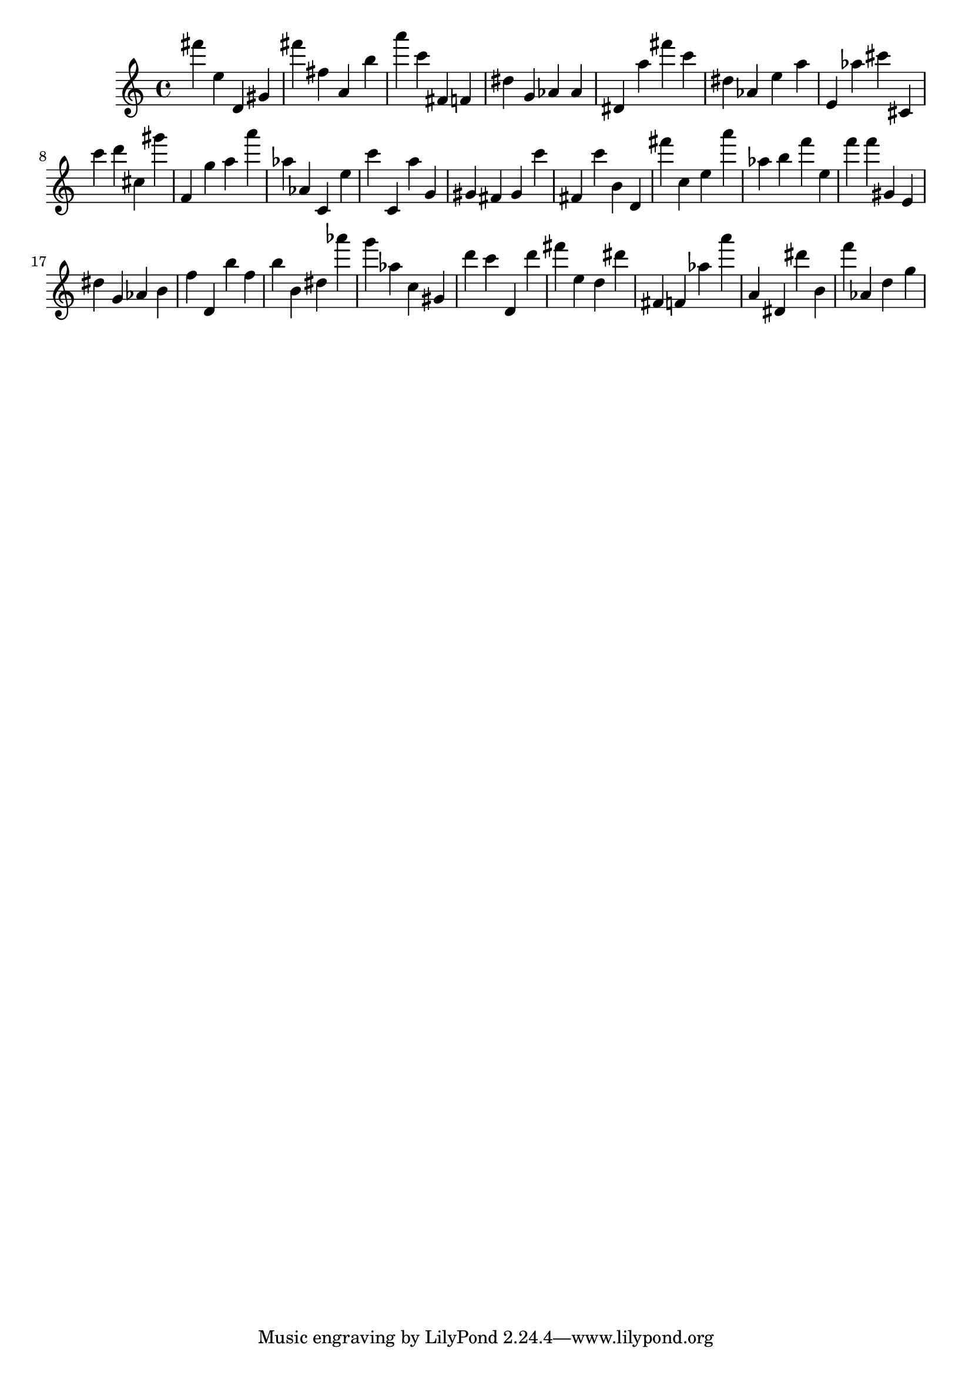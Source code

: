 \version "2.18.2"

\score {

{
\clef treble
fis''' e'' d' gis' fis''' fis'' a' b'' a''' c''' fis' f' dis'' g' as' as' dis' a'' fis''' c''' dis'' as' e'' a'' e' as'' cis''' cis' c''' d''' cis'' gis''' f' g'' a'' a''' as'' as' c' e'' c''' c' a'' g' gis' fis' gis' c''' fis' c''' b' d' fis''' c'' e'' a''' as'' b'' f''' e'' f''' f''' gis' e' dis'' g' as' b' f'' d' b'' f'' b'' b' dis'' as''' g''' as'' c'' gis' d''' c''' d' d''' fis''' e'' d'' dis''' fis' f' as'' a''' a' dis' dis''' b' f''' as' d'' g'' 
}

 \midi { }
 \layout { }
}